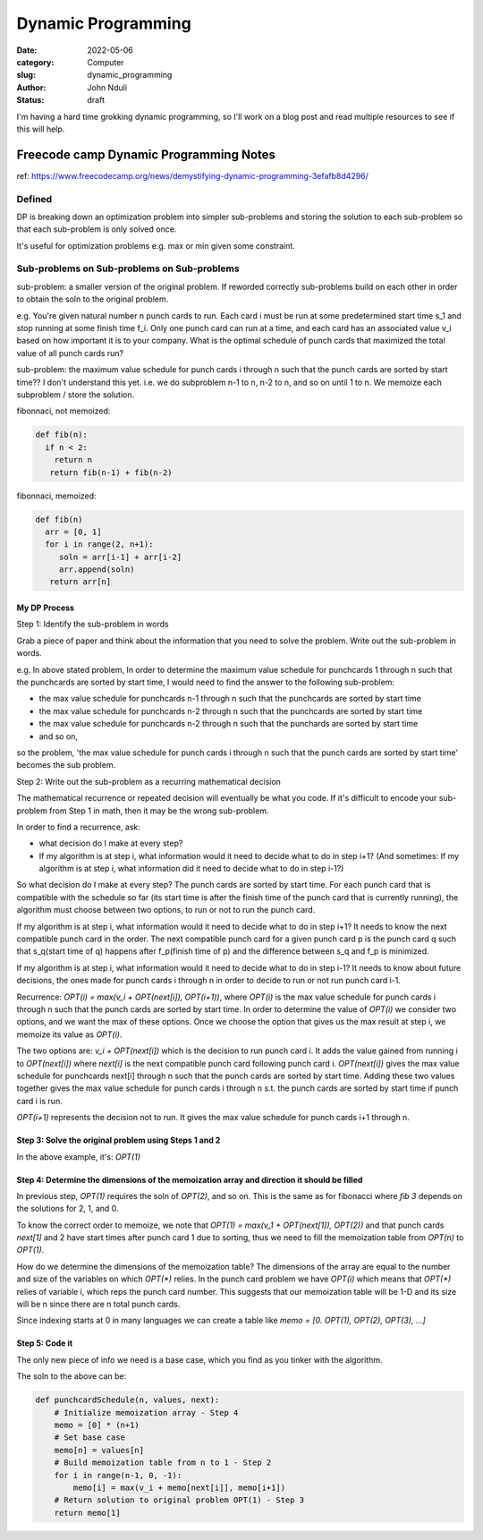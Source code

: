 ###################
Dynamic Programming
###################


:date: 2022-05-06
:category: Computer
:slug: dynamic_programming
:author: John Nduli
:status: draft


I'm having a hard time grokking dynamic programming, so I'll work on a blog post
and read multiple resources to see if this will help.


Freecode camp Dynamic Programming Notes
=======================================
ref: https://www.freecodecamp.org/news/demystifying-dynamic-programming-3efafb8d4296/

Defined
-------
DP is breaking down an optimization problem into simpler sub-problems and
storing the solution to each sub-problem so that each sub-problem is only solved
once.

It's useful for optimization problems e.g. max or min given some constraint.

Sub-problems on Sub-problems on Sub-problems
--------------------------------------------
sub-problem: a smaller version of the original problem. If reworded correctly
sub-problems build on each other in order to obtain the soln to the original
problem.

e.g. You're given natural number n punch cards to run. Each card i must be run
at some predetermined start time s_1 and stop running at some finish time f_i.
Only one punch card can run at a time, and each card has an associated value v_i
based on how important it is to your company. What is the optimal schedule of
punch cards that maximized the total value of all punch cards run?

sub-problem: the maximum value schedule for punch cards i through n such that the
punch cards are sorted by start time?? I don't understand this yet.
i.e. we do subproblem n-1 to n, n-2 to n, and so on until 1 to n. We memoize
each subproblem / store the solution.

fibonnaci, not memoized:

.. code-block:: python

   def fib(n):
     if n < 2:
       return n
      return fib(n-1) + fib(n-2)

fibonnaci, memoized:

.. code-block:: python

   def fib(n)
     arr = [0, 1]
     for i in range(2, n+1):
        soln = arr[i-1] + arr[i-2]
        arr.append(soln)
      return arr[n]

My DP Process
^^^^^^^^^^^^^
Step 1: Identify the sub-problem in words

Grab a piece of paper and think about the information that you need to solve the
problem. Write out the sub-problem in words.

e.g. In above stated problem,
In order to determine the maximum value schedule for punchcards 1 through n such
that the punchcards are sorted by start time, I would need to find the answer to
the following sub-problem:

- the max value schedule for punchcards n-1 through n such that the punchcards
  are sorted by start time
- the max value schedule for punchcards n-2 through n such that the punchcards
  are sorted by start time
- the max value schedule for punchcards n-2 through n such that the punchards
  are sorted by start time
- and so on,

so the problem, 'the max value schedule for punch cards i through n such that
the punch cards are sorted by start time' becomes the sub problem.


Step 2: Write out the sub-problem as a recurring mathematical decision

The mathematical recurrence or repeated decision will eventually be what you
code. If it's difficult to encode your sub-problem from Step 1 in math, then it
may be the wrong sub-problem.

In order to find a recurrence, ask:

- what decision do I make at every step?
- If my algorithm is at step i, what information would it need to decide what to
  do in step i+1? (And sometimes: If my algorithm is at step i, what information
  did it need to decide what to do in step i-1?)

So what decision do I make at every step? The punch cards are sorted by start
time. For each punch card that is compatible with the schedule so far (its start
time is after the finish time of the punch card that is currently running), the
algorithm must choose between two options, to run or not to run the punch card.

If my algorithm is at step i, what information would it need to decide what to
do in step i+1? It needs to know the next compatible punch card in the order.
The next compatible punch card for a given punch card p is the punch card q such
that s_q(start time of q) happens after f_p(finish time of p) and the difference
between s_q and f_p is minimized.

If my algorithm is at step i, what information would it need to decide what to
do in step i-1? It needs to know about future decisions, the ones made for
punch cards i through n in order to decide to run or not run punch card i-1.


Recurrence: `OPT(i) = max(v_i + OPT(next[i]), OPT(i+1))`, where `OPT(i)` is the
max value schedule for punch cards i through n such that the punch cards are
sorted by start time. In order to determine the value of `OPT(i)` we consider
two options, and we want the max of these options. Once we choose the option
that gives us the max result at step i, we memoize its value as `OPT(i)`.

The two options are: `v_i + OPT(next[i])` which is the decision to run punch
card i. It adds the value gained from running i to `OPT(next[i])` where
`next[i]` is the next compatible punch card following punch card i.
`OPT(next[i])` gives the max value schedule for punchcards next[i] through n
such that the punch cards are sorted by start time. Adding these two values
together gives the max value schedule for punch cards i through n s.t. the punch
cards are sorted by start time if punch card i is run.

`OPT(i+1)` represents the decision not to run. It gives the max value schedule
for punch cards i+1 through n.

Step 3: Solve the original problem using Steps 1 and 2
^^^^^^^^^^^^^^^^^^^^^^^^^^^^^^^^^^^^^^^^^^^^^^
In the above example, it's: `OPT(1)`

Step 4: Determine the dimensions of the memoization array and direction it should be filled
^^^^^^^^^^^^^^^^^^^^^^^^^^^^^^^^^^^^^^^^^^^^^^^^^^^^^^^^^^^^^^^^^^^^^^^^^^^^^^^^^^^^^^^^^^^
In previous step, `OPT(1)` requires the soln of `OPT(2)`, and so on. This is the
same as for fibonacci  where `fib 3` depends on the solutions for 2, 1, and 0.

To know the correct order to memoize, we note that 
`OPT(1) = max(v_1 + OPT(next[1]), OPT(2))` and that punch cards `next[1]` and 2
have start times after punch card 1 due to sorting, thus we need to fill the
memoization table from `OPT(n)` to `OPT(1)`.

How do we determine the dimensions of the memoization table? The dimensions of
the array are equal to the number and size of the variables on which `OPT(*)`
relies. In the punch card problem we have `OPT(i)` which means that `OPT(*)`
relies of variable i, which reps the punch card number. This suggests that our
memoization table will be 1-D and its size will be n since there are n total
punch cards.

Since indexing starts at 0 in many languages we can create a table like
`memo = [0. OPT(1), OPT(2), OPT(3), ...]`


Step 5: Code it
^^^^^^^^^^^^^^^
The only new piece of info we need is a base case, which you find as you tinker
with the algorithm.

The soln to the above can be:

.. code-block:: python


    def punchcardSchedule(n, values, next):
        # Initialize memoization array - Step 4  
        memo = [0] * (n+1)   
        # Set base case  
        memo[n] = values[n]   
        # Build memoization table from n to 1 - Step 2  
        for i in range(n-1, 0, -1):    
            memo[i] = max(v_i + memo[next[i]], memo[i+1])  
        # Return solution to original problem OPT(1) - Step 3  
        return memo[1]


.. TODO



